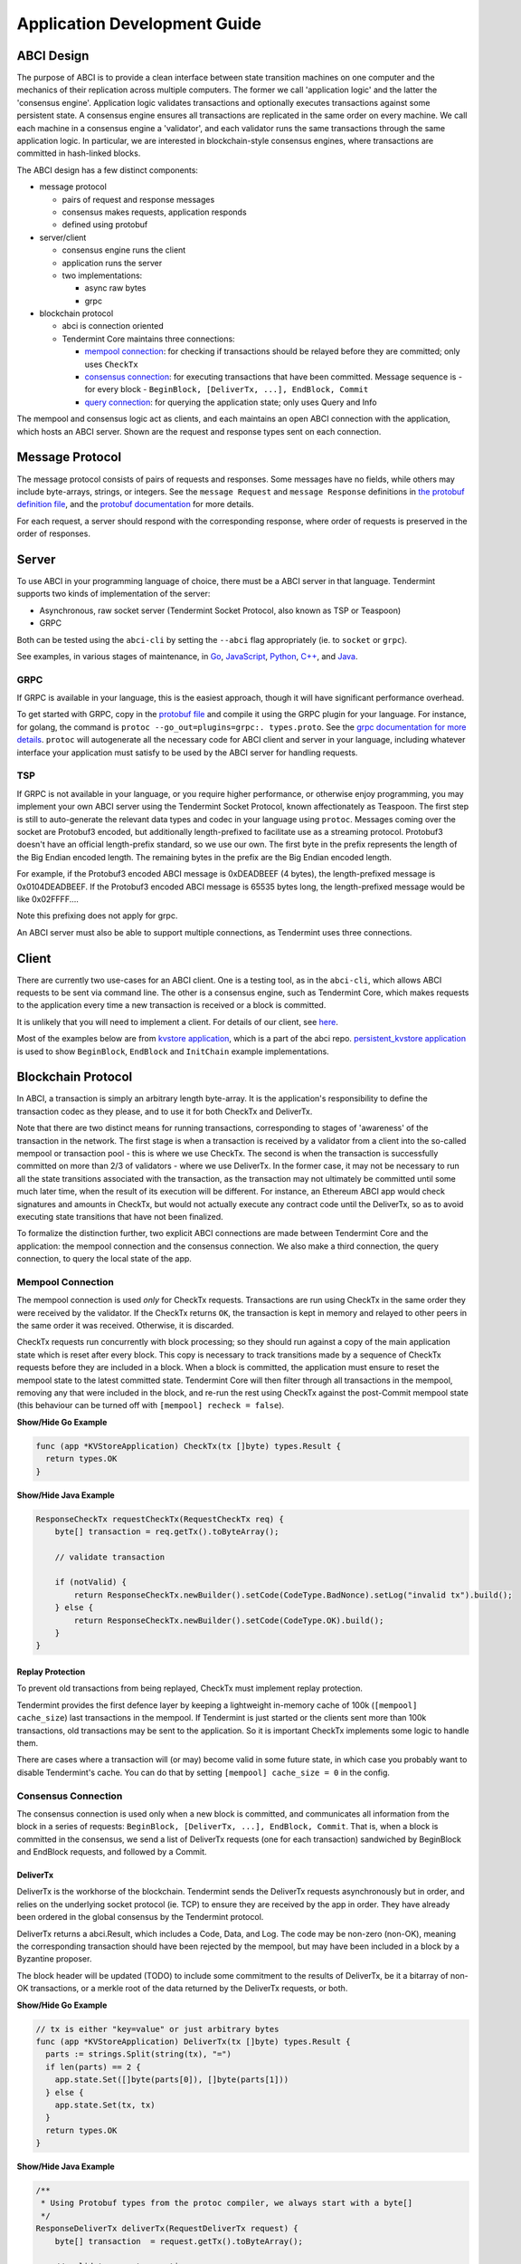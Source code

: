 Application Development Guide
=============================

ABCI Design
-----------

The purpose of ABCI is to provide a clean interface between state
transition machines on one computer and the mechanics of their
replication across multiple computers. The former we call 'application
logic' and the latter the 'consensus engine'. Application logic
validates transactions and optionally executes transactions against some
persistent state. A consensus engine ensures all transactions are
replicated in the same order on every machine. We call each machine in a
consensus engine a 'validator', and each validator runs the same
transactions through the same application logic. In particular, we are
interested in blockchain-style consensus engines, where transactions are
committed in hash-linked blocks.

The ABCI design has a few distinct components:

-  message protocol

   -  pairs of request and response messages
   -  consensus makes requests, application responds
   -  defined using protobuf

-  server/client

   -  consensus engine runs the client
   -  application runs the server
   -  two implementations:

      -  async raw bytes
      -  grpc

-  blockchain protocol

   -  abci is connection oriented
   -  Tendermint Core maintains three connections:

      -  `mempool connection <#mempool-connection>`__: for checking if
         transactions should be relayed before they are committed; only
         uses ``CheckTx``
      -  `consensus connection <#consensus-connection>`__: for executing
         transactions that have been committed. Message sequence is -
         for every block -
         ``BeginBlock, [DeliverTx, ...], EndBlock, Commit``
      -  `query connection <#query-connection>`__: for querying the
         application state; only uses Query and Info

The mempool and consensus logic act as clients, and each maintains an
open ABCI connection with the application, which hosts an ABCI server.
Shown are the request and response types sent on each connection.

Message Protocol
----------------

The message protocol consists of pairs of requests and responses. Some
messages have no fields, while others may include byte-arrays, strings,
or integers. See the ``message Request`` and ``message Response``
definitions in `the protobuf definition
file <https://github.com/tendermint/abci/blob/master/types/types.proto>`__,
and the `protobuf
documentation <https://developers.google.com/protocol-buffers/docs/overview>`__
for more details.

For each request, a server should respond with the corresponding
response, where order of requests is preserved in the order of
responses.

Server
------

To use ABCI in your programming language of choice, there must be a ABCI
server in that language. Tendermint supports two kinds of implementation
of the server:

-  Asynchronous, raw socket server (Tendermint Socket Protocol, also
   known as TSP or Teaspoon)
-  GRPC

Both can be tested using the ``abci-cli`` by setting the ``--abci`` flag
appropriately (ie. to ``socket`` or ``grpc``).

See examples, in various stages of maintenance, in
`Go <https://github.com/tendermint/abci/tree/master/server>`__,
`JavaScript <https://github.com/tendermint/js-abci>`__,
`Python <https://github.com/tendermint/abci/tree/master/example/python3/abci>`__,
`C++ <https://github.com/mdyring/cpp-tmsp>`__, and
`Java <https://github.com/jTendermint/jabci>`__.

GRPC
~~~~

If GRPC is available in your language, this is the easiest approach,
though it will have significant performance overhead.

To get started with GRPC, copy in the `protobuf
file <https://github.com/tendermint/abci/blob/master/types/types.proto>`__
and compile it using the GRPC plugin for your language. For instance,
for golang, the command is
``protoc --go_out=plugins=grpc:. types.proto``. See the `grpc
documentation for more details <http://www.grpc.io/docs/>`__. ``protoc``
will autogenerate all the necessary code for ABCI client and server in
your language, including whatever interface your application must
satisfy to be used by the ABCI server for handling requests.

TSP
~~~

If GRPC is not available in your language, or you require higher
performance, or otherwise enjoy programming, you may implement your own
ABCI server using the Tendermint Socket Protocol, known affectionately
as Teaspoon. The first step is still to auto-generate the relevant data
types and codec in your language using ``protoc``. Messages coming over
the socket are Protobuf3 encoded, but additionally length-prefixed to
facilitate use as a streaming protocol. Protobuf3 doesn't have an
official length-prefix standard, so we use our own. The first byte in
the prefix represents the length of the Big Endian encoded length. The
remaining bytes in the prefix are the Big Endian encoded length.

For example, if the Protobuf3 encoded ABCI message is 0xDEADBEEF (4
bytes), the length-prefixed message is 0x0104DEADBEEF. If the Protobuf3
encoded ABCI message is 65535 bytes long, the length-prefixed message
would be like 0x02FFFF....

Note this prefixing does not apply for grpc.

An ABCI server must also be able to support multiple connections, as
Tendermint uses three connections.

Client
------

There are currently two use-cases for an ABCI client. One is a testing
tool, as in the ``abci-cli``, which allows ABCI requests to be sent via
command line. The other is a consensus engine, such as Tendermint Core,
which makes requests to the application every time a new transaction is
received or a block is committed.

It is unlikely that you will need to implement a client. For details of
our client, see
`here <https://github.com/tendermint/abci/tree/master/client>`__.

Most of the examples below are from `kvstore application
<https://github.com/tendermint/abci/blob/master/example/kvstore/kvstore.go>`__,
which is a part of the abci repo. `persistent_kvstore application
<https://github.com/tendermint/abci/blob/master/example/kvstore/persistent_kvstore.go>`__
is used to show ``BeginBlock``, ``EndBlock`` and ``InitChain``
example implementations.

Blockchain Protocol
-------------------

In ABCI, a transaction is simply an arbitrary length byte-array. It is
the application's responsibility to define the transaction codec as they
please, and to use it for both CheckTx and DeliverTx.

Note that there are two distinct means for running transactions,
corresponding to stages of 'awareness' of the transaction in the
network. The first stage is when a transaction is received by a
validator from a client into the so-called mempool or transaction pool -
this is where we use CheckTx. The second is when the transaction is
successfully committed on more than 2/3 of validators - where we use
DeliverTx. In the former case, it may not be necessary to run all the
state transitions associated with the transaction, as the transaction
may not ultimately be committed until some much later time, when the
result of its execution will be different. For instance, an Ethereum
ABCI app would check signatures and amounts in CheckTx, but would not
actually execute any contract code until the DeliverTx, so as to avoid
executing state transitions that have not been finalized.

To formalize the distinction further, two explicit ABCI connections are
made between Tendermint Core and the application: the mempool connection
and the consensus connection. We also make a third connection, the query
connection, to query the local state of the app.

Mempool Connection
~~~~~~~~~~~~~~~~~~

The mempool connection is used *only* for CheckTx requests.
Transactions are run using CheckTx in the same order they were
received by the validator. If the CheckTx returns ``OK``, the
transaction is kept in memory and relayed to other peers in the same
order it was received. Otherwise, it is discarded.

CheckTx requests run concurrently with block processing; so they
should run against a copy of the main application state which is reset
after every block. This copy is necessary to track transitions made by
a sequence of CheckTx requests before they are included in a block.
When a block is committed, the application must ensure to reset the
mempool state to the latest committed state. Tendermint Core will then
filter through all transactions in the mempool, removing any that were
included in the block, and re-run the rest using CheckTx against the
post-Commit mempool state (this behaviour can be turned off with
``[mempool] recheck = false``).

.. container:: toggle

    .. container:: header

        **Show/Hide Go Example**

    .. code-block:: go

        func (app *KVStoreApplication) CheckTx(tx []byte) types.Result {
          return types.OK
        }

.. container:: toggle

    .. container:: header

        **Show/Hide Java Example**

    .. code-block:: java

        ResponseCheckTx requestCheckTx(RequestCheckTx req) {
            byte[] transaction = req.getTx().toByteArray();

            // validate transaction

            if (notValid) {
                return ResponseCheckTx.newBuilder().setCode(CodeType.BadNonce).setLog("invalid tx").build();
            } else {
                return ResponseCheckTx.newBuilder().setCode(CodeType.OK).build();
            }
        }

Replay Protection
^^^^^^^^^^^^^^^^^
To prevent old transactions from being replayed, CheckTx must
implement replay protection.

Tendermint provides the first defence layer by keeping a lightweight
in-memory cache of 100k (``[mempool] cache_size``) last transactions in
the mempool. If Tendermint is just started or the clients sent more
than 100k transactions, old transactions may be sent to the
application. So it is important CheckTx implements some logic to
handle them.

There are cases where a transaction will (or may) become valid in some
future state, in which case you probably want to disable Tendermint's
cache. You can do that by setting ``[mempool] cache_size = 0`` in the
config.

Consensus Connection
~~~~~~~~~~~~~~~~~~~~

The consensus connection is used only when a new block is committed, and
communicates all information from the block in a series of requests:
``BeginBlock, [DeliverTx, ...], EndBlock, Commit``. That is, when a
block is committed in the consensus, we send a list of DeliverTx
requests (one for each transaction) sandwiched by BeginBlock and
EndBlock requests, and followed by a Commit.

DeliverTx
^^^^^^^^^

DeliverTx is the workhorse of the blockchain. Tendermint sends the
DeliverTx requests asynchronously but in order, and relies on the
underlying socket protocol (ie. TCP) to ensure they are received by the
app in order. They have already been ordered in the global consensus by
the Tendermint protocol.

DeliverTx returns a abci.Result, which includes a Code, Data, and Log.
The code may be non-zero (non-OK), meaning the corresponding transaction
should have been rejected by the mempool, but may have been included in
a block by a Byzantine proposer.

The block header will be updated (TODO) to include some commitment to
the results of DeliverTx, be it a bitarray of non-OK transactions, or a
merkle root of the data returned by the DeliverTx requests, or both.

.. container:: toggle

    .. container:: header

        **Show/Hide Go Example**

    .. code-block:: go

        // tx is either "key=value" or just arbitrary bytes
        func (app *KVStoreApplication) DeliverTx(tx []byte) types.Result {
          parts := strings.Split(string(tx), "=")
          if len(parts) == 2 {
            app.state.Set([]byte(parts[0]), []byte(parts[1]))
          } else {
            app.state.Set(tx, tx)
          }
          return types.OK
        }

.. container:: toggle

    .. container:: header

        **Show/Hide Java Example**

    .. code-block:: java

        /**
         * Using Protobuf types from the protoc compiler, we always start with a byte[]
         */
        ResponseDeliverTx deliverTx(RequestDeliverTx request) {
            byte[] transaction  = request.getTx().toByteArray();

            // validate your transaction

            if (notValid) {
                return ResponseDeliverTx.newBuilder().setCode(CodeType.BadNonce).setLog("transaction was invalid").build();
            } else {
                ResponseDeliverTx.newBuilder().setCode(CodeType.OK).build();
            }

        }

Commit
^^^^^^

Once all processing of the block is complete, Tendermint sends the
Commit request and blocks waiting for a response. While the mempool may
run concurrently with block processing (the BeginBlock, DeliverTxs, and
EndBlock), it is locked for the Commit request so that its state can be
safely reset during Commit. This means the app *MUST NOT* do any
blocking communication with the mempool (ie. broadcast\_tx) during
Commit, or there will be deadlock. Note also that all remaining
transactions in the mempool are replayed on the mempool connection
(CheckTx) following a commit.

The app should respond to the Commit request with a byte array, which is the deterministic
state root of the application. It is included in the header of the next
block. It can be used to provide easily verified Merkle-proofs of the
state of the application.

It is expected that the app will persist state to disk on Commit. The
option to have all transactions replayed from some previous block is the
job of the `Handshake <#handshake>`__.

.. container:: toggle

    .. container:: header

        **Show/Hide Go Example**

    .. code-block:: go

        func (app *KVStoreApplication) Commit() types.Result {
          hash := app.state.Hash()
          return types.NewResultOK(hash, "")
        }

.. container:: toggle

    .. container:: header

        **Show/Hide Java Example**

    .. code-block:: java

        ResponseCommit requestCommit(RequestCommit requestCommit) {

            // update the internal app-state
            byte[] newAppState = calculateAppState();

            // and return it to the node
            return ResponseCommit.newBuilder().setCode(CodeType.OK).setData(ByteString.copyFrom(newAppState)).build();
        }

BeginBlock
^^^^^^^^^^

The BeginBlock request can be used to run some code at the beginning of
every block. It also allows Tendermint to send the current block hash
and header to the application, before it sends any of the transactions.

The app should remember the latest height and header (ie. from which it
has run a successful Commit) so that it can tell Tendermint where to
pick up from when it restarts. See information on the Handshake, below.

.. container:: toggle

    .. container:: header

        **Show/Hide Go Example**

    .. code-block:: go

        // Track the block hash and header information
        func (app *PersistentKVStoreApplication) BeginBlock(params types.RequestBeginBlock) {
          // update latest block info
          app.blockHeader = params.Header

          // reset valset changes
          app.changes = make([]*types.Validator, 0)
        }

.. container:: toggle

    .. container:: header

        **Show/Hide Java Example**

    .. code-block:: java

        /*
         * all types come from protobuf definition
         */
        ResponseBeginBlock requestBeginBlock(RequestBeginBlock req) {

            Header header = req.getHeader();
            byte[] prevAppHash = header.getAppHash().toByteArray();
            long prevHeight = header.getHeight();
            long numTxs = header.getNumTxs();

            // run your pre-block logic. Maybe prepare a state snapshot, message components, etc

            return ResponseBeginBlock.newBuilder().build();
        }

EndBlock
^^^^^^^^

The EndBlock request can be used to run some code at the end of every block.
Additionally, the response may contain a list of validators, which can be used
to update the validator set. To add a new validator or update an existing one,
simply include them in the list returned in the EndBlock response. To remove
one, include it in the list with a ``power`` equal to ``0``. Tendermint core
will take care of updating the validator set. Note the change in voting power
must be strictly less than 1/3 per block if you want a light client to be able
to prove the transition externally. See the `light client docs
<https://godoc.org/github.com/tendermint/tendermint/lite#hdr-How_We_Track_Validators>`__
for details on how it tracks validators.

.. container:: toggle

    .. container:: header

        **Show/Hide Go Example**

    .. code-block:: go

        // Update the validator set
        func (app *PersistentKVStoreApplication) EndBlock(req types.RequestEndBlock) types.ResponseEndBlock {
          return types.ResponseEndBlock{ValidatorUpdates: app.ValUpdates}
        }

.. container:: toggle

    .. container:: header

        **Show/Hide Java Example**

    .. code-block:: java

        /*
         * Assume that one validator changes. The new validator has a power of 10
         */
        ResponseEndBlock requestEndBlock(RequestEndBlock req) {
            final long currentHeight = req.getHeight();
            final byte[] validatorPubKey = getValPubKey();

            ResponseEndBlock.Builder builder = ResponseEndBlock.newBuilder();
            builder.addDiffs(1, Types.Validator.newBuilder().setPower(10L).setPubKey(ByteString.copyFrom(validatorPubKey)).build());

            return builder.build();
        }

Query Connection
~~~~~~~~~~~~~~~~

This connection is used to query the application without engaging
consensus. It's exposed over the tendermint core rpc, so clients can
query the app without exposing a server on the app itself, but they must
serialize each query as a single byte array. Additionally, certain
"standardized" queries may be used to inform local decisions, for
instance about which peers to connect to.

Tendermint Core currently uses the Query connection to filter peers upon
connecting, according to IP address or public key. For instance,
returning non-OK ABCI response to either of the following queries will
cause Tendermint to not connect to the corresponding peer:

-  ``p2p/filter/addr/<addr>``, where ``<addr>`` is an IP address.
-  ``p2p/filter/id/<id>``, where ``<id>`` is the hex-encoded node ID
    (the hash of the node's p2p pubkey).

Note: these query formats are subject to change!

.. container:: toggle

    .. container:: header

        **Show/Hide Go Example**

    .. code-block:: go

        func (app *KVStoreApplication) Query(reqQuery types.RequestQuery) (resQuery types.ResponseQuery) {
          if reqQuery.Prove {
            value, proof, exists := app.state.Proof(reqQuery.Data)
            resQuery.Index = -1 // TODO make Proof return index
            resQuery.Key = reqQuery.Data
            resQuery.Value = value
            resQuery.Proof = proof
            if exists {
              resQuery.Log = "exists"
            } else {
              resQuery.Log = "does not exist"
            }
            return
          } else {
            index, value, exists := app.state.Get(reqQuery.Data)
            resQuery.Index = int64(index)
            resQuery.Value = value
            if exists {
              resQuery.Log = "exists"
            } else {
              resQuery.Log = "does not exist"
            }
            return
          }
        }

.. container:: toggle

    .. container:: header

        **Show/Hide Java Example**

    .. code-block:: java

        ResponseQuery requestQuery(RequestQuery req) {
            final boolean isProveQuery = req.getProve();
            final ResponseQuery.Builder responseBuilder = ResponseQuery.newBuilder();

            if (isProveQuery) {
                com.app.example.ProofResult proofResult = generateProof(req.getData().toByteArray());
                final byte[] proofAsByteArray = proofResult.getAsByteArray();

                responseBuilder.setProof(ByteString.copyFrom(proofAsByteArray));
                responseBuilder.setKey(req.getData());
                responseBuilder.setValue(ByteString.copyFrom(proofResult.getData()));
                responseBuilder.setLog(result.getLogValue());
            } else {
                byte[] queryData = req.getData().toByteArray();

                final com.app.example.QueryResult result = generateQueryResult(queryData);

                responseBuilder.setIndex(result.getIndex());
                responseBuilder.setValue(ByteString.copyFrom(result.getValue()));
                responseBuilder.setLog(result.getLogValue());
            }

            return responseBuilder.build();
        }

Handshake
~~~~~~~~~

When the app or tendermint restarts, they need to sync to a common
height. When an ABCI connection is first established, Tendermint will
call ``Info`` on the Query connection. The response should contain the
LastBlockHeight and LastBlockAppHash - the former is the last block for
which the app ran Commit successfully, the latter is the response
from that Commit.

Using this information, Tendermint will determine what needs to be
replayed, if anything, against the app, to ensure both Tendermint and
the app are synced to the latest block height.

If the app returns a LastBlockHeight of 0, Tendermint will just replay
all blocks.

.. container:: toggle

    .. container:: header

        **Show/Hide Go Example**

    .. code-block:: go

        func (app *KVStoreApplication) Info(req types.RequestInfo) (resInfo types.ResponseInfo) {
          return types.ResponseInfo{Data: cmn.Fmt("{\"size\":%v}", app.state.Size())}
        }

.. container:: toggle

    .. container:: header

        **Show/Hide Java Example**

    .. code-block:: java

        ResponseInfo requestInfo(RequestInfo req) {
            final byte[] lastAppHash = getLastAppHash();
            final long lastHeight = getLastHeight();
            return ResponseInfo.newBuilder().setLastBlockAppHash(ByteString.copyFrom(lastAppHash)).setLastBlockHeight(lastHeight).build();
        }

Genesis
~~~~~~~

``InitChain`` will be called once upon the genesis. ``params`` includes the
initial validator set. Later on, it may be extended to take parts of the
consensus params.

.. container:: toggle

    .. container:: header

        **Show/Hide Go Example**

    .. code-block:: go

        // Save the validators in the merkle tree
        func (app *PersistentKVStoreApplication) InitChain(params types.RequestInitChain) {
          for _, v := range params.Validators {
            r := app.updateValidator(v)
            if r.IsErr() {
              app.logger.Error("Error updating validators", "r", r)
            }
          }
        }

.. container:: toggle

    .. container:: header

        **Show/Hide Java Example**

    .. code-block:: java

        /*
         * all types come from protobuf definition
         */
        ResponseInitChain requestInitChain(RequestInitChain req) {
            final int validatorsCount = req.getValidatorsCount();
            final List<Types.Validator> validatorsList = req.getValidatorsList();

            validatorsList.forEach((validator) -> {
                long power = validator.getPower();
                byte[] validatorPubKey = validator.getPubKey().toByteArray();

                // do somehing for validator setup in app
            });

            return ResponseInitChain.newBuilder().build();
        }

